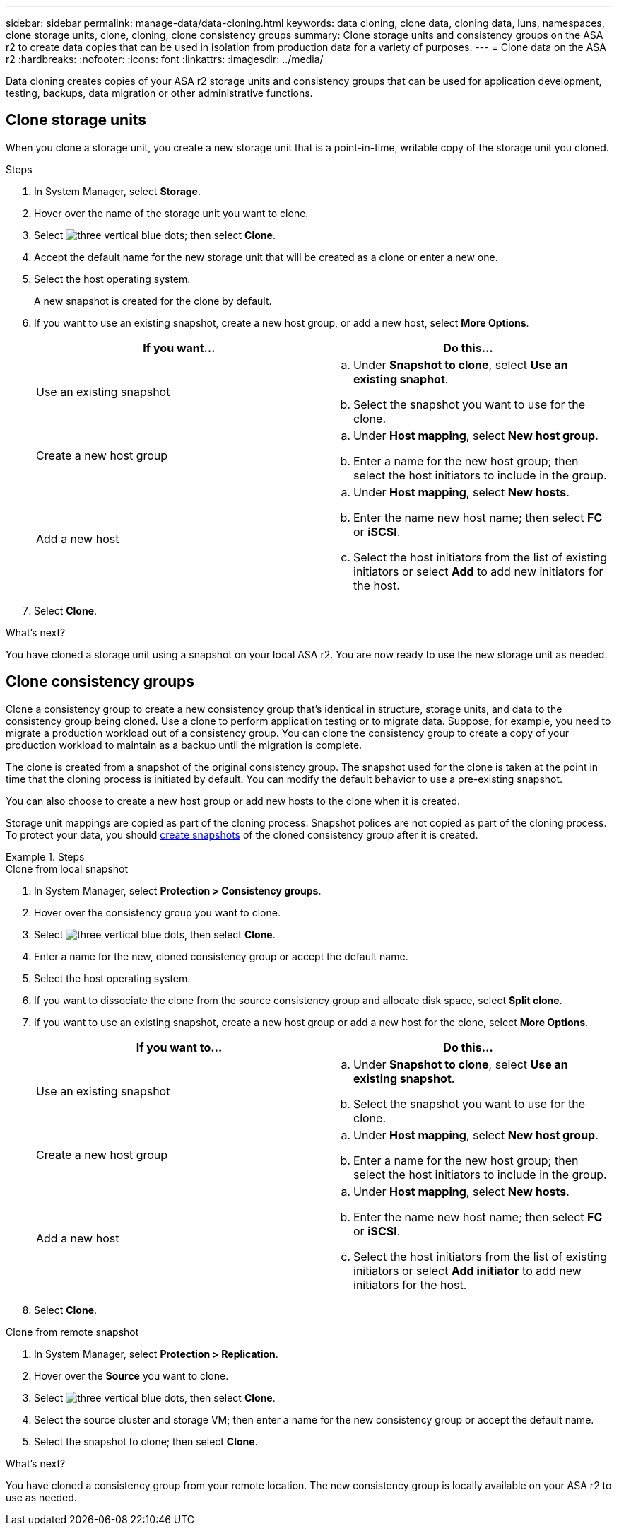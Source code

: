 ---
sidebar: sidebar
permalink: manage-data/data-cloning.html
keywords: data cloning, clone data, cloning data, luns, namespaces, clone storage units, clone, cloning, clone consistency groups
summary: Clone storage units and consistency groups on the ASA r2 to create data copies that can be used in isolation from production data for a variety of purposes. 
---
= Clone data on the ASA r2
:hardbreaks:
:nofooter:
:icons: font
:linkattrs:
:imagesdir: ../media/

[.lead]
Data cloning creates copies of your ASA r2 storage units and consistency groups that can be used for application development, testing, backups, data migration or other administrative functions.

== Clone storage units
When you clone a storage unit, you create a new storage unit that is a point-in-time, writable copy of the storage unit you cloned. 

.Steps

. In System Manager, select *Storage*.
. Hover over the name of the storage unit you want to clone.
. Select image:icon_kabob.gif[three vertical blue dots]; then select *Clone*.
. Accept the default name for the new storage unit that will be created as a clone or enter a new one.
. Select the host operating system.
+
A new snapshot is created for the clone by default.  
. If you want to use an existing snapshot, create a new host group, or add a new host, select *More Options*.
+
[cols="2" options="header"]
|===
// header row
| If you want...
| Do this...

a| Use an existing snapshot
a| 
.. Under *Snapshot to clone*, select *Use an existing snaphot*.
.. Select the snapshot you want to use for the clone.

a| Create a new host group
a| 
.. Under *Host mapping*, select *New host group*.
.. Enter a name for the new host group; then select the host initiators to include in the group.

a| Add a new host
a|
.. Under *Host mapping*, select *New hosts*.
.. Enter the name new host name; then select *FC* or *iSCSI*.
.. Select the host initiators from the list of existing initiators or select *Add* to add new initiators for the host.

// table end
|===

. Select *Clone*.

.What's next?

You have cloned a storage unit using a snapshot on your local ASA r2.  You are now ready to use the new storage unit as needed.

== Clone consistency groups

Clone a consistency group to create a new consistency group that’s identical in structure, storage units, and data to the consistency group being cloned. Use a clone to perform application testing or to migrate data.  Suppose, for example, you need to migrate a production workload out of a consistency group.  You can clone the consistency group to create a copy of your production workload to maintain as a backup until the migration is complete.

The clone is created from a snapshot of the original consistency group.  The snapshot used for the clone is taken at the point in time that the cloning process is initiated by default. You can modify the default behavior to use a pre-existing snapshot. 

You can also choose to create a new host group or add new hosts to the clone when it is created.

Storage unit mappings are copied as part of the cloning process.  Snapshot polices are not copied as part of the cloning process.  To protect your data, you should link:../data-protection/create-snapshots.html#step-2-create-a-snapshot[create snapshots] of the cloned consistency group after it is created.

.Steps

// start tabbed area

[role="tabbbed-block"]
====

.Clone from local snapshot
--

. In System Manager, select *Protection > Consistency groups*.
. Hover over the consistency group you want to clone.
. Select image:icon_kabob.gif[three vertical blue dots], then select *Clone*.
. Enter a name for the new, cloned consistency group or accept the default name.
. Select the host operating system.
. If you want to dissociate the clone from the source consistency group and allocate disk space, select *Split clone*.
. If you want to use an existing snapshot, create a new host group or add a new host for the clone, select *More Options*.
+
[cols="2" options="header"]
|===
// header row
| If you want to...
| Do this...

a| Use an existing snapshot
a|
.. Under *Snapshot to clone*, select *Use an existing snapshot*.
.. Select the snapshot you want to use for the clone.

a| Create a new host group
a|
.. Under *Host mapping*, select *New host group*.
.. Enter a name for the new host group; then select the host initiators to include in the group.

a| Add a new host
a|
.. Under *Host mapping*, select *New hosts*.
.. Enter the name new host name; then select *FC* or *iSCSI*.
.. Select the host initiators from the list of existing initiators or select *Add initiator* to add new initiators for the host.

// table end
|===

. Select *Clone*.
--

.Clone from remote snapshot
--
. In System Manager, select *Protection > Replication*.
. Hover over the *Source* you want to clone.
. Select image:icon_kabob.gif[three vertical blue dots], then select *Clone*.
. Select the source cluster and storage VM; then enter a name for the new consistency group or accept the default name.
. Select the snapshot to clone; then select *Clone*.

.What's next?
You have cloned a consistency group from your remote location. The new consistency group is locally available on your ASA r2 to use as needed.
--
====
// end tabbed area


// ONTAPDOC 1922, 2024 Sept 24